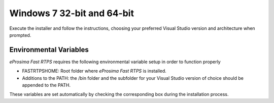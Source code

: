 .. _installation_binaries_windows:

Windows 7 32-bit and 64-bit
---------------------------

Execute the installer and follow the instructions, choosing your preferred Visual Studio version and architecture when
prompted.

Environmental Variables
^^^^^^^^^^^^^^^^^^^^^^^

*eProsima Fast RTPS* requires the following environmental variable setup in order to function properly

* FASTRTPSHOME: Root folder where *eProsima Fast RTPS* is installed.
* Additions to the PATH: the /bin folder and the subfolder for your Visual Studio version of choice should be appended
  to the PATH.

These variables are set automatically by checking the corresponding box during the installation process.
